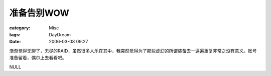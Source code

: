 ##############
准备告别WOW
##############
:category: Misc
:tags: DayDream
:date: 2006-03-08 09:27



渐渐觉得无聊了，无尽的RAID，虽然很多人乐在其中，我突然觉得为了那些虚幻的所谓装备去一遍遍重复非常之没有意义。账号准备留着，偶尔上去看看吧。

NULL